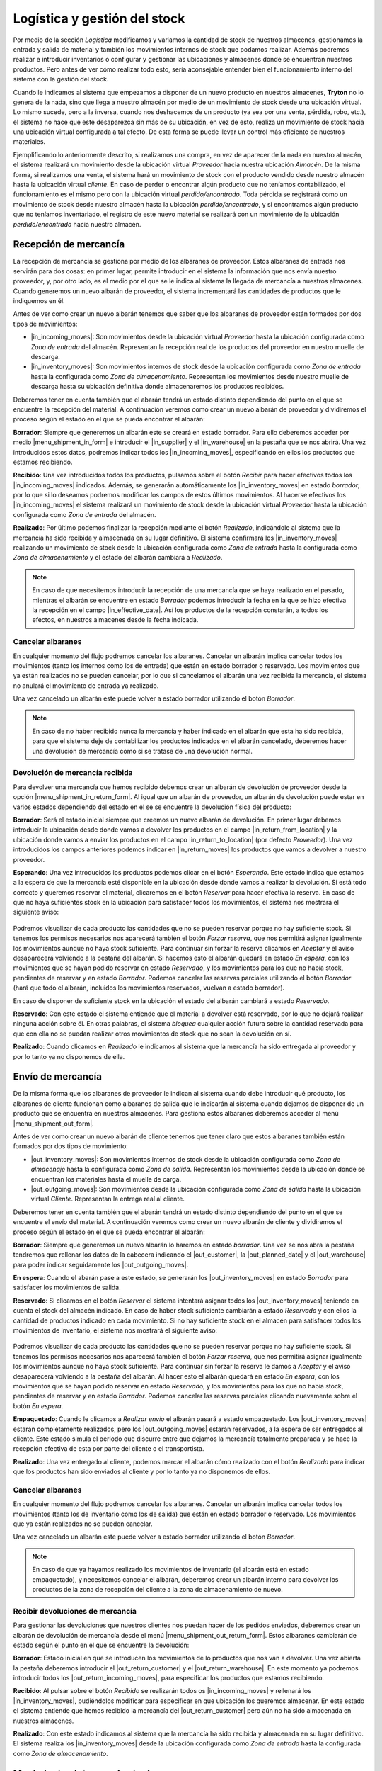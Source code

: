 .. _intro-logística:

=============================
Logística y gestión del stock
=============================

Por medio de la sección *Logística* modificamos y variamos la cantidad de stock
de nuestros almacenes, gestionamos la entrada y salida de material y también
los movimientos internos de stock que podamos realizar. Además podremos
realizar e introducir inventarios o configurar y gestionar las ubicaciones y
almacenes donde se encuentran nuestros productos.
Pero antes de ver cómo realizar todo esto, sería aconsejable entender bien el
funcionamiento interno del sistema con la gestión del stock.

Cuando le indicamos al sistema que empezamos a disponer de
un nuevo producto en nuestros almacenes, **Tryton** no lo genera de la nada,
sino que llega a nuestro almacén por medio de un movimiento de stock desde una
ubicación virtual.
Lo mismo sucede, pero a la inversa, cuando nos deshacemos de un producto
(ya sea por una venta, pérdida, robo, etc.), el sistema no hace que este
desaparezca sin más de su ubicación, en vez de esto, realiza un movimiento de
stock hacia una ubicación virtual configurada a tal efecto. De esta forma se
puede llevar un control más eficiente de nuestros materiales.

.. inheritref:: stock/stock:paragraph:ubicaciones-internas

Ejemplificando lo anteriormente descrito, si realizamos una compra, en vez
de aparecer de la nada en nuestro almacén, el sistema realizará un
movimiento desde la ubicación virtual *Proveedor* hacia nuestra ubicación
*Almacén*. De la misma forma, si realizamos una venta, el sistema hará
un movimiento de stock con el producto vendido desde nuestro almacén hasta
la ubicación virtual *cliente*. En caso de perder o encontrar algún producto
que no teníamos contabilizado, el funcionamiento es el mismo pero con la
ubicación virtual *perdido/encontrado*. Toda pérdida se registrará como un
movimiento de stock desde nuestro almacén hasta la ubicación
*perdido/encontrado*, y si encontramos algún producto que no teníamos
inventariado, el registro de este nuevo material se realizará con un
movimiento de la ubicación *perdido/encontrado* hacia nuestro almacén.


.. inheritref:: stock/stock:section:recepcion_mercaderia

Recepción de mercancía
======================

La recepción de mercancía se gestiona por medio de los albaranes de proveedor.
Estos albaranes de entrada nos servirán para dos cosas: en primer
lugar, permite introducir en el sistema la información que nos envía nuestro
proveedor, y, por otro lado, es el medio por el que se le indica al sistema la
llegada de mercancía a nuestros almacenes. Cuando generemos un nuevo albarán de
proveedor, el sistema incrementará las cantidades de productos que le
indiquemos en él.

Antes de ver como crear un nuevo albarán tenemos que saber que los albaranes
de proveedor están formados por dos tipos de movimientos:

* |in_incoming_moves|: Son movimientos desde la ubicación virtual *Proveedor*
  hasta la ubicación configurada como *Zona de entrada* del almacén.
  Representan la recepción real de los productos del proveedor en nuestro
  muelle de descarga.

* |in_inventory_moves|: Son movimientos internos de stock desde la ubicación
  configurada como *Zona de entrada* hasta la configurada como *Zona de
  almacenamiento*. Representan los movimientos desde nuestro muelle de descarga
  hasta su ubicación definitiva donde almacenaremos los productos recibidos.

Deberemos tener en cuenta también que el abarán tendrá un estado distinto
dependiendo del punto en el que se encuentre la recepción del material. A
continuación veremos como crear un nuevo albarán de proveedor y dividiremos el
proceso según el estado en el que se pueda encontrar el albarán:

**Borrador**: Siempre que generemos un albarán este se creará en estado
borrador. Para ello deberemos acceder por medio |menu_shipment_in_form| e
introducir el |in_supplier| y el |in_warehouse| en la pestaña que se nos
abrirá. Una vez introducidos estos datos, podremos indicar todos los
|in_incoming_moves|, especificando en ellos los productos que estamos
recibiendo.

**Recibido**: Una vez introducidos todos los productos, pulsamos sobre el
botón *Recibir* para hacer efectivos todos los |in_incoming_moves|
indicados. Además, se generarán automáticamente los |in_inventory_moves| en
estado *borrador*, por lo que si lo deseamos podremos modificar los campos
de estos últimos movimientos. Al hacerse efectivos los |in_incoming_moves|
el sistema realizará un movimiento de stock desde la ubicación virtual
*Proveedor* hasta la ubicación configurada como *Zona de entrada* del almacén.

**Realizado**: Por último podemos finalizar la recepción mediante el botón
*Realizado*, indicándole al sistema que la mercancía ha sido recibida y
almacenada en su lugar definitivo. El sistema confirmará los
|in_inventory_moves| realizando un movimiento de stock desde la
ubicación configurada como *Zona de entrada* hasta la configurada como
*Zona de almacenamiento* y el estado del albarán cambiará a *Realizado*.

.. note::
   En caso de que necesitemos introducir la recepción de una mercancía que se
   haya realizado en el pasado, mientras el albarán se encuentre en estado
   *Borrador* podemos introducir la fecha en la que se hizo
   efectiva la recepción en el campo |in_effective_date|.
   Así los productos de la recepción constarán, a todos los efectos, en
   nuestros almacenes desde la fecha indicada.

Cancelar albaranes
------------------

En cualquier momento del flujo podremos cancelar los albaranes. Cancelar un
albarán implica cancelar todos los movimientos (tanto los internos como
los de entrada) que están en estado borrador o reservado. Los movimientos que
ya están realizados no se pueden cancelar, por lo que si cancelamos el albarán
una vez recibida la mercancía, el sistema no anulará el movimiento de entrada
ya realizado.

Una vez cancelado un albarán este puede volver a estado borrador utilizando el
botón *Borrador*.

.. note::
   En caso de no haber recibido nunca la mercancía y haber indicado en el
   albarán que esta ha sido recibida, para que el sistema deje de contabilizar
   los productos indicados en el albarán cancelado, deberemos hacer una
   devolución de mercancía como si se tratase de una devolución normal.

Devolución de mercancía recibida
--------------------------------
Para devolver una mercancía que hemos recibido debemos crear un albarán de
devolución de proveedor desde la opción |menu_shipment_in_return_form|.
Al igual que un albarán de proveedor, un albarán de devolución puede estar
en varios estados dependiendo del estado en el se se encuentre la devolución
física del producto:

**Borrador**: Será el estado inicial siempre que creemos un nuevo albarán de
devolución. En primer lugar debemos introducir la ubicación desde donde vamos
a devolver los productos en el campo |in_return_from_location| y la ubicación
donde vamos a enviar los productos en el campo |in_return_to_location| (por
defecto *Proveedor*). Una vez introducidos los campos anteriores podemos
indicar en |in_return_moves| los productos que vamos a devolver a nuestro
proveedor.

**Esperando**: Una vez introducidos los productos podemos clicar en el botón
*Esperando*. Este estado indica que estamos a la espera de que la mercancía
esté disponible en la ubicación desde donde vamos a realizar la devolución.
Si está todo correcto y queremos reservar el material, clicaremos en el botón
*Reservar* para hacer efectiva la reserva. En caso de que no haya suficientes
stock en la ubicación para satisfacer todos los movimientos, el sistema nos
mostrará el siguiente aviso:

.. figure:: images/unable-to-assign-moves.png

Podremos visualizar de cada producto las cantidades que no se pueden
reservar porque no hay suficiente stock. Si tenemos los permisos
necesarios nos aparecerá también el botón *Forzar reserva*, que nos
permitirá asignar igualmente los movimientos aunque no haya stock suficiente.
Para continuar sin forzar la reserva clicamos en *Aceptar* y el aviso
desaparecerá volviendo a la pestaña del albarán. Si hacemos esto el albarán
quedará en estado *En espera*, con los movimientos que se hayan podido reservar
en estado *Reservado*, y los movimientos para los que no había stock,
pendientes de reservar y en estado *Borrador*. Podemos cancelar las reservas
parciales utilizando el botón *Borrador* (hará que todo el albarán, incluidos
los movimientos reservados, vuelvan a estado borrador).

En caso de disponer de suficiente stock en la ubicación el estado del albarán
cambiará a estado *Reservado*.

**Reservado**: Con este estado el sistema entiende que el material a
devolver está reservado, por lo que no dejará realizar ninguna acción sobre
él. En otras palabras, el sistema *bloquea* cualquier acción futura sobre la
cantidad reservada para que con ella no se puedan realizar otros movimientos
de stock que no sean la devolución en sí.

**Realizado**: Cuando clicamos en *Realizado* le indicamos al sistema que la
mercancía ha sido entregada al proveedor y por lo tanto ya no disponemos de
ella.

.. |menu_shipment_in_form| tryref:: stock.menu_shipment_in_form/complete_name
.. |menu_shipment_in_return_form| tryref:: stock.menu_shipment_in_return_form/complete_name
.. |in_effective_date| field:: stock.shipment.in/effective_date
.. |in_supplier| field:: stock.shipment.in/supplier
.. |in_warehouse| field:: stock.shipment.in/warehouse
.. |in_incoming_moves| field:: stock.shipment.in/incoming_moves
.. |in_inventory_moves| field:: stock.shipment.in/inventory_moves
.. |in_return_from_location| field:: stock.shipment.in.return/from_location
.. |in_return_to_location| field:: stock.shipment.in.return/to_location
.. |in_return_moves| field:: stock.shipment.in.return/moves


.. _gestion-envios:

Envío de mercancía
==================

De la misma forma que los albaranes de proveedor le indican al sistema cuando
debe introducir qué producto, los albaranes de cliente funcionan como albaranes
de salida que le indicarán al sistema cuando dejamos de disponer de un producto
que se encuentra en nuestros almacenes. Para gestiona estos albaranes deberemos
acceder al menú |menu_shipment_out_form|.

Antes de ver como crear un nuevo albarán de cliente tenemos que tener claro que
estos albaranes también están formados por dos tipos de movimiento:

* |out_inventory_moves|:  Son movimientos internos de stock desde la ubicación
  configurada como *Zona de almacenaje* hasta la configurada como *Zona de
  salida*. Representan los movimientos desde la ubicación donde se encuentran
  los materiales hasta el muelle de carga.

* |out_outgoing_moves|: Son movimientos desde la ubicación configurada como
  *Zona de salida* hasta la ubicación virtual *Cliente*. Representan la entrega
  real al cliente.

Deberemos tener en cuenta también que el abarán tendrá un estado distinto
dependiendo del punto en el que se encuentre el envío del material. A
continuación veremos como crear un nuevo albarán de cliente y dividiremos el
proceso según el estado en el que se pueda encontrar el albarán:

**Borrador**: Siempre que generemos un nuevo albarán lo haremos en estado
*borrador*. Una vez se nos abra la pestaña tendremos que  rellenar los datos
de la cabecera indicando el |out_customer|, la |out_planned_date| y el
|out_warehouse| para poder indicar seguidamente los |out_outgoing_moves|.

.. inheritref:: stock/stock:paragraph:albaranes_espera

**En espera**: Cuando el abarán pase a este estado, se generarán los
|out_inventory_moves| en estado *Borrador* para satisfacer los movimientos
de salida.

**Reservado**: Si clicamos en el botón *Reservar* el sistema intentará asignar
todos los |out_inventory_moves| teniendo en cuenta el stock del almacén
indicado. En caso de haber stock suficiente cambiarán a estado *Reservado* y
con ellos la cantidad de productos indicado en cada movimiento. Si no hay
suficiente stock en el almacén para satisfacer todos los movimientos de
inventario, el sistema nos mostrará el siguiente aviso:

.. figure:: images/unable-to-assign-moves.png

Podremos visualizar de cada producto las cantidades que no se pueden
reservar porque no hay suficiente stock. Si tenemos los permisos
necesarios nos aparecerá también el botón *Forzar reserva*, que nos
permitirá asignar igualmente los movimientos aunque no haya stock suficiente.
Para continuar sin forzar la reserva le damos a *Aceptar* y el aviso
desaparecerá volviendo a la pestaña del albarán. Al hacer esto el albarán
quedará en estado *En espera*, con los movimientos que se hayan podido reservar
en estado *Reservado*, y los movimientos para los que no había stock,
pendientes de reservar y en estado *Borrador*. Podemos cancelar las reservas
parciales clicando nuevamente sobre el botón *En espera*.

**Empaquetado**: Cuando le clicamos a *Realizar envío* el albarán pasará a
estado empaquetado. Los |out_inventory_moves| estarán completamente
realizados, pero los |out_outgoing_moves| estarán reservados, a la espera de
ser entregados al cliente. Este estado simula el periodo que discurre entre
que dejamos la mercancía totalmente preparada y se hace la recepción efectiva
de esta por parte del cliente o el transportista.

**Realizado**: Una vez entregado al cliente, podemos marcar el albarán cómo
realizado con el botón *Realizado* para indicar que los productos han sido
enviados al cliente y por lo tanto ya no disponemos de ellos.

.. inheritref:: stock/stock:section:cancelar

Cancelar albaranes
------------------

En cualquier momento del flujo podremos cancelar los albaranes. Cancelar un
albarán implica cancelar todos los movimientos (tanto los de inventario como
los de salida) que están en estado borrador o reservado. Los movimientos que
ya están realizados no se pueden cancelar.

.. inheritref:: stock/stock:paragraph:exception

Una vez cancelado un albarán este puede volver a estado borrador utilizando el
botón *Borrador*.

.. Note::
   En caso de que ya hayamos realizado los movimientos de inventario (el
   albarán está en estado empaquetado), y necesitemos cancelar el albarán,
   deberemos crear un albarán interno para devolver los productos de la zona de
   recepción del cliente a la zona de almacenamiento de nuevo.


.. |menu_shipment_out_form| tryref:: stock.menu_shipment_out_form/complete_name
.. |out_inventory_moves| field:: stock.shipment.out/inventory_moves
.. |out_outgoing_moves| field:: stock.shipment.out/outgoing_moves
.. |out_customer| field:: stock.shipment.out/customer
.. |out_planned_date| field:: stock.shipment.out/planned_date
.. |out_warehouse| field:: stock.shipment.out/warehouse


Recibir devoluciones de mercancía
---------------------------------

Para gestionar las devoluciones que nuestros clientes nos puedan hacer de los
pedidos enviados, deberemos crear un albarán de devolución de mercancía desde
el menú |menu_shipment_out_return_form|. Estos albaranes cambiarán de estado
según el punto en el que se encuentre la devolución:

**Borrador**: Estado inicial en que se introducen los movimientos de lo
productos que nos van a devolver. Una vez abierta la pestaña deberemos
introducir el |out_return_customer| y el |out_return_warehouse|. En este
momento ya podremos introducir todos los |out_return_incoming_moves|, para
especificar los productos que estamos recibiendo.

**Recibido**: Al pulsar sobre el botón *Recibido* se realizarán todos os
|in_incoming_moves| y rellenará los |in_inventory_moves|, pudiéndolos
modificar para especificar en que ubicación los queremos almacenar. En este
estado el sistema entiende que hemos recibido la mercancía del
|out_return_customer| pero aún no ha sido almacenada en nuestros almacenes.

**Realizado**: Con este estado indicamos al sistema que la mercancía ha sido
recibida y almacenada en su lugar definitivo. El sistema realiza los
|in_inventory_moves| desde la ubicación configurada como *Zona de
entrada* hasta la configurada como *Zona de almacenamiento*.

.. |menu_shipment_out_return_form| tryref:: stock.menu_shipment_out_return_form/complete_name
.. |out_return_customer| field:: stock.shipment.out.return/customer
.. |out_return_warehouse| field:: stock.shipment.out.return/warehouse
.. |out_return_incoming_moves| field:: stock.shipment.out.return/incoming_moves
.. |out_return_inventory_moves| field:: stock.shipment.out.return/inventory_moves

.. inheritref:: stock/stock:section:mover-mercaderia-entre-ubicaciones

Movimientos internos de stock
=============================

Por medio de los albaranes internos podemos gestionar los movimientos de
mercancía entre nuestras propias ubicaciones. Estos movimientos pueden
realizarse dentro de un mismo almacén o entre almacenes distintos. Para crear
uno nuevo accederemos por medio de |menu_shipment_internal_form|. Estos
albaranes puede estar en alguno de los siguientes estados:

**Borrador**: Estado inicial en que se introducen los movimientos internos.
En primer lugar de los debemos indicar la ubicación donde están actualmente
los productos en el campo |internal_from_location| y la ubicación donde vamos
a enviar los productos en el campo |internal_to_location|. Posteriormente
podremos introducir los productos que queremos mover en |internal_moves|.

**En espera**:  Este estado indica que estamos a la espera de que la mercancía
este disponible en la ubicación desde donde vamos a realizar la devolución.
Si está todo correcto y queremos reservar el material, clicaremos en el botón
*Reservar* para hacer efectiva la reserva. En caso de que no haya suficiente
stock en la ubicación para satisfacer todos los movimientos, el sistema nos
mostrará el siguiente aviso:

.. figure:: images/unable-to-assign-moves.png

Podremos visualizar de cada producto las cantidades que no se pueden
reservar porque no hay suficiente stock. En caso de tener los permisos
necesarios nos aparecerá también el botón *Forzar reserva*, que nos
permitirá asignar igualmente los movimientos aunque no haya stock suficiente.
Para continuar sin forzar la reserva clicamos en *Aceptar* y el aviso
desaparecerá volviendo a la pestaña del albarán. Si hacemos esto el albarán
quedará en estado *En espera*, con los movimientos que se hayan podido reservar
en estado *Reservado*, y los movimientos para los que no había stock, pendientes
de reservar y en estado *Borrador*. Podemos cancelar las reservas parciales,
utilizando el botón *Borrador* (hará que todo el albarán, incluidos los
movimientos reservados, vuelvan a estado *borrador*).

En caso de disponer de suficiente stock en la ubicación el estado del albarán
cambiará a estado *Reservado*.

**Reservado**: Los |internal_moves| cambian a estado *Reservado* y con
ellos la cantidad de productos indicado en cada movimiento, de manera que no
se pueda realizar ninguna acción más que los |internal_moves| indicados
en el albarán sobre estos productos.

**Realizado**: Una vez asignados los movimientos de estoc, podemos utilizar el
botón *Realizar* para finalizar el movimiento interno. Con este estado
indicamos al sistema que la mercancía ha sido recibida y almacenada en su nueva
ubicación.

.. |menu_shipment_internal_form| tryref:: stock.menu_shipment_internal_form/complete_name
.. |internal_from_location| field:: stock.shipment.internal/from_location
.. |internal_to_location| field:: stock.shipment.internal/to_location
.. |internal_moves| field:: stock.shipment.internal/moves

.. inheritref:: stock/stock:section:movimientos

Consultar movimientos de stock
==============================

Como hemos dicho anteriormente, los albaranes internos, de salida y de entrada
crean varios tipos de movimiento. Si queremos acceder a consular los
movimientos que hemos realizado, lo podemos hacer por medio de |menu_move_form|.
En la pestaña que se nos abrirá nos aparecerán todos los movimientos
que se han realizado, podremos filtrar por medio de las pestañas y del
campo de búsqueda en caso de que queramos concretar los registros que se
muestran.

.. inheritref:: stock/stock:paragraph:averiguar-terceros-movimiento

Para averiguar los terceros a los que hemos recibido o mandado un
producto debemos realizar un filtro poniendo en el campo |move_product| el
producto que queramos buscar. Además, podemos filtrar por |move_state|
*Realizado* para excluir aquellos movimientos que todavía no han sido
realizados.

Una vez localizados los movimientos que nos interesen debemos abrir la vista
formulario de cada uno de los movimientos y accederemos a toda la información
del movimiento, entre la que encontraremos el albarán que provoca el movimiento
seleccionado con la información del tercero al que se le realiza el movimiento.

.. |menu_move_form| tryref:: stock.menu_move_form/complete_name
.. |move_product| field:: stock.move/product
.. |move_state| field:: stock.move/state

Consultar la cantidad de un producto
====================================

A la hora de consultar la cantidad de productos que tenemos almacenados,
**Tryton** nos provee de varias opciones:

.. inheritref:: stock/stock:bullet_list:product-quantity

* **Producto por ubicaciones**: Permite consultar la cantidad disponible de
  un producto para cada ubicación de la empresa.
* **Productos en ubicación**: Permite obtener un listado de todos los
  productos disponibles en una ubicación.

El listado de producto por ubicaciones lo podremos abrir desde la opción
|menu_product_form|, seleccionando el producto del que queremos saber las
cantidades, y abriendo la opción **Producto por ubicaciones** que encontraremos
en la Flecha verde de la barra de acciones.

Para conocer los **Productos en ubicación** debemos abrir el listado de
ubicaciones que encontraremos en |menu_location_tree| y hacer doble clic sobre
la ubicación que deseamos.

.. inheritref:: stock/stock:paragraph:product-quantity

Una vez accedamos a cualquiera de ellas, se nos abrirá un asistente en el que
deberemos indicar sobre qué día queremos hacer la consulta de stock (**Tryton**
nos permite realizar una consulta sobre fechas pasadas -para saber cuánto
material había en un momento concreto- y futuras -para saber cuánta cantidad
se prevé tener en algún día en concreto-. Si dejamos la fecha en blanco la
cantidad prevista se mostrará teniendo en cuenta todos los movimientos
introducidos en el sistema). Al indicar la fecha y aceptar se nos abrirá un
listado con la |product_quantity|, la |product_forecast_quantity| y el
|product_cost_value|.

En todas las consultas podemos utilizar los filtros para realizar búsquedas en
los resultados.

.. |menu_location_tree| tryref:: stock.menu_location_tree/complete_name
.. |menu_product_form| tryref:: product.menu_product/complete_name
.. |product_quantity| field:: product.product/quantity
.. |product_forecast_quantity| field:: product.product/forecast_quantity
.. |product_cost_value| field:: product.product/cost_value

Regularización de existencias
=============================

A veces, es necesario realizar un recuento de los productos que tenemos
almacenados para validar que la información del sistema se corresponde con la
realidad, ya que tras una temporada de gestión puede ser que las existencias
que nos indica el sistema que tenemos y las que realmente tenemos no coincidan.
Para regularizar estos desajustes tenemos los *Inventarios*, a los cuales se
accede por medio de |menu_inventory_form|.

.. view:: stock.inventory_view_form
   :field: location

Para la generación de un nuevo inventario deberemos seleccionar la
|inv_location| de donde queremos realizar el inventario, la ubicación
|inv_lost_found|, que servirá de destino u origen de los desajustes de
material (para saber como funcionan estas ubicaciones podemos acceder a la
introducción de la sección :ref:`intro-logística`), y la |inv_date| a la que
se corresponde. Una vez indicados los parámetros generales, deberemos clicar en
el botón *Inventario completo* y se nos rellenarán las lineas con los productos
y existencias que el sistema indica que tiene en la |inv_location| indicada. En
cada una de las líneas generadas podremos ver la |inv_expected_quantity| que
indica la cantidad que el sistema cree que tiene, y la |inv_quantity|, que
podremos modificar con el número de existencias de nuestro recuento. Hay que
tener en cuenta que al clicar sobre *Inventario completo* el sistema no creará
líneas por los productos para los cuales no tiene existencias informadas. Para
añadir nuevos productos en el inventario, simplemente tendremos que generar una
línea nueva desde el botón *Nuevo* del campo |inv_lines|. Cuando hayamos
finalizado, utilizaremos el botón Confirmar, para regularizar las existencias.

Cuando confirmemos el inventario, **Tryton** se encargará de realizar los
movimientos necesarios para regularizar las cantidades, cogiendo cómo ubicación
de origen o destino la que hayamos seleccionado en el campo |inv_lost_found|.

.. Note::
   Si queremos indicar algún producto nuevo o sin existencias en el almacén
   según el sistema, podemos indicarlo añadiendo directamente la línea en el
   campo |inv_lines|. En caso de regularizar solo existencias de productos
   nuevos o sin existencias según el sistema, no es necesario clicar
   previamente en el botón *Inventario completo*.

Un inventario puede estar en alguno de los siguientes estados:

* **Borrador**: Estado inicial en que se introducen las cantidades.
* **Realizado**: Se ha finalizado el inventario y las existencias han sido
  regularizadas.
* **Cancelado**: El inventario ha sido cancelado.

.. |menu_inventory_form| tryref:: stock.menu_inventory_form/complete_name
.. |inv_location| field:: stock.inventory/location
.. |inv_lost_found| field:: stock.inventory/lost_found
.. |inv_date| field:: stock.inventory/date
.. |inv_quantity| field:: stock.inventory.line/quantity
.. |inv_expected_quantity| field:: stock.inventory.line/expected_quantity
.. |inv_lines| field:: stock.inventory/lines

.. inheritref:: stock/stock:section:configuracion

Configuración
=============

Desde el menú |menu_configuration| podremos configurar algunos aspectos del
funcionamiento de la sección *Logística*. Podremos indicar las secuencias que
deberán seguir las distintas tipologías de albaranes desde |menu_conf_stock|
y desde |menu_conf_location| podremos configurar las ubicaciones de nuestra
empresa.

.. |menu_configuration| tryref:: stock.menu_configuration/complete_name
.. |menu_conf_stock| tryref:: stock.menu_stock_configuration/complete_name
.. |menu_conf_location| tryref:: stock.menu_location_form/complete_name


Configurar las ubicaciones de nuestra empresa
---------------------------------------------

Las ubicaciones nos permitirán especificar los almacenes y lugares físicos o
virtuales de nuestros productos. Como ya hemos indicado, para acceder a este
menú lo haremos por medio de |menu_conf_location| y se nos abrirá un listado
con las ubicaciones por defecto del sistema, podemos modificarlas o crear otras
nuevas. Si creamos una ubicación nueva, se nos abrirá el formulario de edición
con los siguientes campos:

* |loc_name|: En este campo indicaremos el nombre que le daremos a la
  ubicación.
* |loc_code|: Podemos indicarle también un código que haga referencia a la
  ubicación.
* |loc_parent|: Si la ubicación que estamos introduciendo se encuentra situada
  en el interior de otra, en este campo deberemos indicar de qué ubicación
  depende la nueva que estamos creando.
* |loc_type|: Aquí indicaremos la tipología que tendrá la nueva ubicación,
  pudiendo elegir entre:
    * *Vista*: Estas ubicaciones agrupan diferentes ubicaciones en su interior.
    * *Proveedor*: Es una ubicación virtual que representa los almacenes de
      nuestros proveedores.
    * *Cliente*: Al igual que la ubicación *Proveedor*, se trata de una
      ubicación virtual que simula los movimientos de stock hacía el cliente.
    * *Perdido/encontrado*: Es la ubicación virtual que el sistema utiliza
      para los productos que perdemos o encontramos.
    * *Producción*: Ubicación virtual que utilizaremos en caso de tener un
      proceso de producción.
    * *Interna*: Es la ubicación concreta donde se almacenan (definitiva o
      temporalmente) nuestra mercancía.
    * *Almacén*: Representa la ubicación genérica de nuestros almacenes. En su
      interior alberga varias ubicaciones internas, por eso, al seleccionar
      esta tipología se nos habilitarán tres nuevos campos:

        * |loc_address|: En este campo, si lo deseamos, podemos indicar la
          dirección postal donde se encuentra nuestro almacén.
        * |loc_input_location| y |loc_output_location|: En estos campos
          deberemos seleccionar las ubicaciones internas que se utilizarán
          como muelle de carga y de descarga, ya que cuando hagamos un
          movimiento de stock, el sistema automáticamente realiza el movimiento
          interno hasta la zona de salida o entrada (dependiendo de la
          dirección del envío).
        * |loc_storage_location|: Es la ubicación interna del almacén.
          Correspondería a la zona de almacenaje dentro del almacén
          (diferenciándola del muelle de carga y descarga).

.. |menu_conf_location| tryref:: stock.menu_location_form/complete_name
.. |loc_name| field:: stock.location/name
.. |loc_code| field:: stock.location/code
.. |loc_address| field:: stock.location/address
.. |loc_type| field:: stock.location/type
.. |loc_parent| field:: stock.location/parent
.. |loc_input_location| field:: stock.location/input_location
.. |loc_output_location| field:: stock.location/output_location
.. |loc_storage_location| field:: stock.location/storage_location
